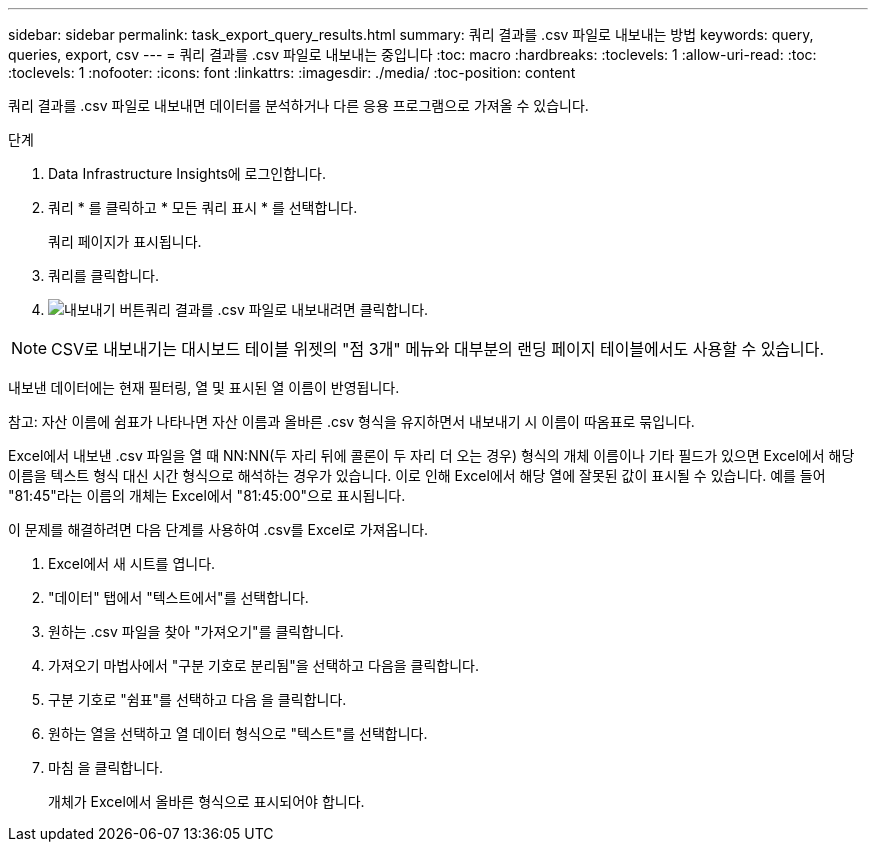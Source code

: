 ---
sidebar: sidebar 
permalink: task_export_query_results.html 
summary: 쿼리 결과를 .csv 파일로 내보내는 방법 
keywords: query, queries, export, csv 
---
= 쿼리 결과를 .csv 파일로 내보내는 중입니다
:toc: macro
:hardbreaks:
:toclevels: 1
:allow-uri-read: 
:toc: 
:toclevels: 1
:nofooter: 
:icons: font
:linkattrs: 
:imagesdir: ./media/
:toc-position: content


[role="lead"]
쿼리 결과를 .csv 파일로 내보내면 데이터를 분석하거나 다른 응용 프로그램으로 가져올 수 있습니다.

.단계
. Data Infrastructure Insights에 로그인합니다.
. 쿼리 * 를 클릭하고 * 모든 쿼리 표시 * 를 선택합니다.
+
쿼리 페이지가 표시됩니다.

. 쿼리를 클릭합니다.
. image:ExportButton.png["내보내기 버튼"]쿼리 결과를 .csv 파일로 내보내려면 클릭합니다.



NOTE: CSV로 내보내기는 대시보드 테이블 위젯의 "점 3개" 메뉴와 대부분의 랜딩 페이지 테이블에서도 사용할 수 있습니다.

내보낸 데이터에는 현재 필터링, 열 및 표시된 열 이름이 반영됩니다.

참고: 자산 이름에 쉼표가 나타나면 자산 이름과 올바른 .csv 형식을 유지하면서 내보내기 시 이름이 따옴표로 묶입니다.

Excel에서 내보낸 .csv 파일을 열 때 NN:NN(두 자리 뒤에 콜론이 두 자리 더 오는 경우) 형식의 개체 이름이나 기타 필드가 있으면 Excel에서 해당 이름을 텍스트 형식 대신 시간 형식으로 해석하는 경우가 있습니다. 이로 인해 Excel에서 해당 열에 잘못된 값이 표시될 수 있습니다. 예를 들어 "81:45"라는 이름의 개체는 Excel에서 "81:45:00"으로 표시됩니다.

이 문제를 해결하려면 다음 단계를 사용하여 .csv를 Excel로 가져옵니다.

. Excel에서 새 시트를 엽니다.
. "데이터" 탭에서 "텍스트에서"를 선택합니다.
. 원하는 .csv 파일을 찾아 "가져오기"를 클릭합니다.
. 가져오기 마법사에서 "구분 기호로 분리됨"을 선택하고 다음을 클릭합니다.
. 구분 기호로 "쉼표"를 선택하고 다음 을 클릭합니다.
. 원하는 열을 선택하고 열 데이터 형식으로 "텍스트"를 선택합니다.
. 마침 을 클릭합니다.
+
개체가 Excel에서 올바른 형식으로 표시되어야 합니다.


